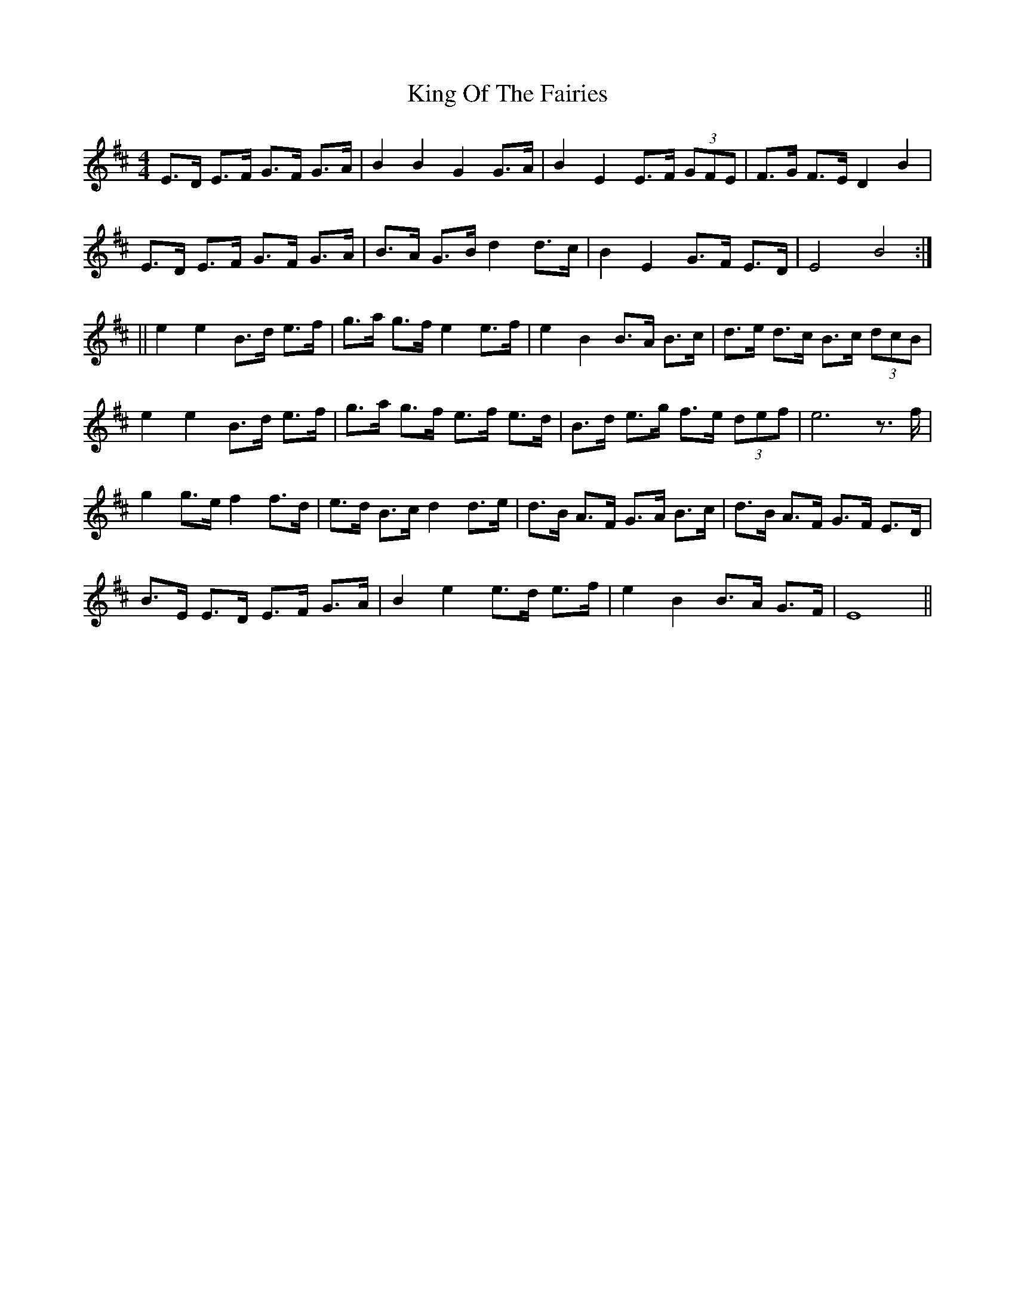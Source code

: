 X: 1
T: King Of The Fairies
R: hornpipe
M: 4/4
L: 1/8
K: Edor
E>D E>F G>F G>A | B2 B2 G2G>A | B2 E2 E>F (3GFE | F>G F>E D2 B2 |
E>D E>F G>F G>A | B>A G>B d2d>c | B2 E2 G>F E>D | E4 B4 :|
|| e2 e2 B>d e>f | g>a g>f e2e>f | e2 B2 B>A B>c | d>e d>c B>c (3dcB |
e2 e2 B>d e>f | g>a g>f e>f e>d | B>d e>g f>e (3def | e6 z>f |
g2g>ef2f>d | e>d B>c d2d>e | d>B A>F G>A B>c | d>B A>F G>F E>D |
B>E E>D E>F G>A | B2 e2 e>d e>f | e2 B2 B>A G>F | E8 || 